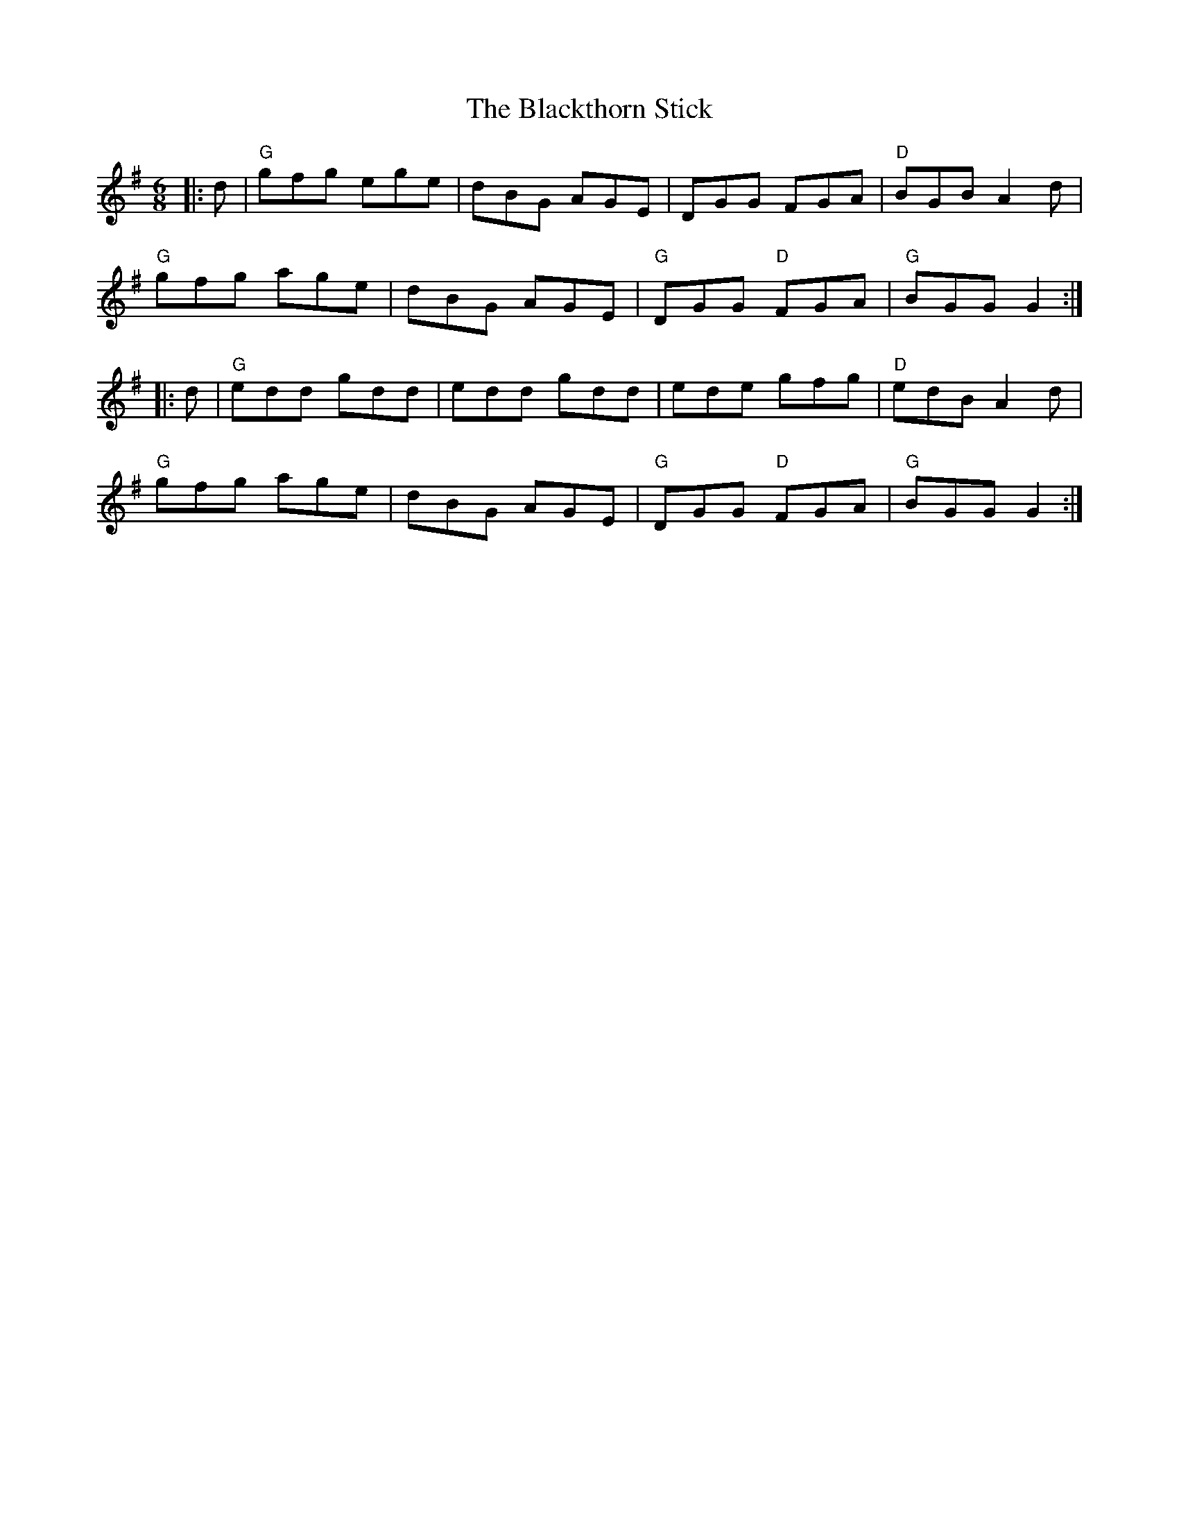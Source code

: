 X:10301
T:Blackthorn Stick, The
R:Jig
B:Tuneworks Tunebook (https://www.tuneworks.co.uk/)
G:tuneworks
Z:Jon Warbrick, jon.warbrick@googlemail.com
M:6/8
L:1/8
K:G
|: d | "G"gfg ege | dBG AGE | DGG FGA | "D"BGB A2 d | 
"G"gfg age | dBG  AGE | "G"DGG "D"FGA | "G"BGG G2 :|
|: d | "G"edd gdd | edd gdd | ede gfg | "D"edB A2 d | 
"G"gfg age | dBG AGE | "G"DGG "D" FGA | "G"BGG G2 :|